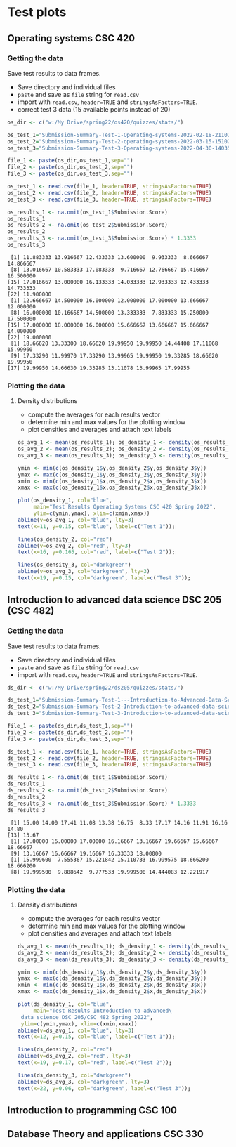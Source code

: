 * Test plots
** Operating systems CSC 420

*** Getting the data

    Save test results to data frames.
    * Save directory and individual files
    * ~paste~ and save as ~file~ string for ~read.csv~
    * import with ~read.csv~, ~header=TRUE~ and ~stringsAsFactors=TRUE~.
    * correct test 3 data (15 available points instead of 20)

    #+begin_src R :exports both :session :results output
      os_dir <- c("w:/My Drive/spring22/os420/quizzes/stats/")

      os_test_1="Submission-Summary-Test-1-Operating-systems-2022-02-18-211021.csv"
      os_test_2="Submission-Summary-Test-2-operating-systems-2022-03-15-151025.csv"
      os_test_3="Submission-Summary-Test-3-Operating-systems-2022-04-30-140352.csv"

      file_1 <- paste(os_dir,os_test_1,sep="")
      file_2 <- paste(os_dir,os_test_2,sep="")
      file_3 <- paste(os_dir,os_test_3,sep="")

      os_test_1 <- read.csv(file_1, header=TRUE, stringsAsFactors=TRUE)
      os_test_2 <- read.csv(file_2, header=TRUE, stringsAsFactors=TRUE)
      os_test_3 <- read.csv(file_3, header=TRUE, stringsAsFactors=TRUE)

      os_results_1 <- na.omit(os_test_1$Submission.Score)
      os_results_1
      os_results_2 <- na.omit(os_test_2$Submission.Score)
      os_results_2
      os_results_3 <- na.omit(os_test_3$Submission.Score) * 1.3333
      os_results_3
    #+end_src

    #+RESULTS:
    #+begin_example
     [1] 11.883333 13.916667 12.433333 13.600000  9.933333  8.666667 14.866667
     [8] 13.016667 10.583333 17.083333  9.716667 12.766667 15.416667 16.500000
    [15] 17.016667 13.000000 16.133333 14.033333 12.933333 12.433333 14.733333
    [22] 11.900000
     [1] 12.666667 14.500000 16.000000 12.000000 17.000000 13.666667 12.000000
     [8] 16.000000 10.166667 14.500000 13.333333  7.833333 15.250000 17.500000
    [15] 17.000000 18.000000 16.000000 15.666667 13.666667 15.666667 14.000000
    [22] 19.000000
     [1] 18.66620 13.33300 18.66620 19.99950 19.99950 14.44408 17.11068 15.99960
     [9] 17.33290 11.99970 17.33290 13.99965 19.99950 19.33285 18.66620 19.99950
    [17] 19.99950 14.66630 19.33285 13.11078 13.99965 17.99955
    #+end_example

*** Plotting the data
**** Density distributions
     * compute the averages for each results vector
     * determine min and max values for the plotting window
     * plot densities and averages and attach text labels

     #+name: os_test_density
     #+begin_src R :file ./img/osTestDensity.png :session *R* :results output graphics file :exports both
       os_avg_1 <- mean(os_results_1); os_density_1 <- density(os_results_1)
       os_avg_2 <- mean(os_results_2); os_density_2 <- density(os_results_2)
       os_avg_3 <- mean(os_results_3); os_density_3 <- density(os_results_3)

       ymin <- min(c(os_density_1$y,os_density_2$y,os_density_3$y))
       ymax <- max(c(os_density_1$y,os_density_2$y,os_density_3$y))
       xmin <- min(c(os_density_1$x,os_density_2$x,os_density_3$x))
       xmax <- max(c(os_density_1$x,os_density_2$x,os_density_3$x))

       plot(os_density_1, col="blue",
            main="Test Results Operating Systems CSC 420 Spring 2022",
            ylim=c(ymin,ymax), xlim=c(xmin,xmax))
       abline(v=os_avg_1, col="blue", lty=3)
       text(x=11, y=0.15, col="blue", label=c("Test 1"));

       lines(os_density_2, col="red")
       abline(v=os_avg_2, col="red", lty=3)
       text(x=16, y=0.165, col="red", label=c("Test 2"));

       lines(os_density_3, col="darkgreen")
       abline(v=os_avg_3, col="darkgreen", lty=3)
       text(x=19, y=0.15, col="darkgreen", label=c("Test 3"));

     #+end_src

     #+RESULTS: os_test_density
     [[file:./img/osTestDensity.png]]


** Introduction to advanced data science DSC 205 (CSC 482)

*** Getting the data

    Save test results to data frames.
    * Save directory and individual files
    * ~paste~ and save as ~file~ string for ~read.csv~
    * import with ~read.csv~, ~header=TRUE~ and ~stringsAsFactors=TRUE~.

    #+begin_src R :exports both :session :results output
      ds_dir <- c("w:/My Drive/spring22/ds205/quizzes/stats/")

      ds_test_1="Submission-Summary-Test-1---Introduction-to-Advanced-Data-Science-2022-03-15-151540.csv"
      ds_test_2="Submission-Summary-Test-2-Introduction-to-advanced-data-science-2022-03-15-151344.csv"
      ds_test_3="Submission-Summary-Test-3-Introduction-to-advanced-data-science-2022-04-30-125315.csv"

      file_1 <- paste(ds_dir,ds_test_1,sep="")
      file_2 <- paste(ds_dir,ds_test_2,sep="")
      file_3 <- paste(ds_dir,ds_test_3,sep="")

      ds_test_1 <- read.csv(file_1, header=TRUE, stringsAsFactors=TRUE)
      ds_test_2 <- read.csv(file_2, header=TRUE, stringsAsFactors=TRUE)
      ds_test_3 <- read.csv(file_3, header=TRUE, stringsAsFactors=TRUE)

      ds_results_1 <- na.omit(ds_test_1$Submission.Score)
      ds_results_1
      ds_results_2 <- na.omit(ds_test_2$Submission.Score)
      ds_results_2
      ds_results_3 <- na.omit(ds_test_3$Submission.Score) * 1.3333
      ds_results_3
    #+end_src

    #+RESULTS:
    :  [1] 15.00 14.00 17.41 11.08 13.38 16.75  8.33 17.17 14.16 11.91 16.16 14.80
    : [13] 13.67
    :  [1] 17.00000 16.00000 17.00000 16.16667 13.16667 19.66667 15.66667 18.66667
    :  [9] 13.16667 16.66667 19.16667 16.33333 18.00000
    :  [1] 15.999600  7.555367 15.221842 15.110733 16.999575 18.666200 18.666200
    :  [8] 19.999500  9.888642  9.777533 19.999500 14.444083 12.221917

*** Plotting the data

**** Density distributions

     * compute the averages for each results vector
     * determine min and max values for the plotting window
     * plot densities and averages and attach text labels

     #+name: ds_test_density
     #+begin_src R :file ./img/dsTestDensity.png :session *R* :results output graphics file :exports both
       ds_avg_1 <- mean(ds_results_1); ds_density_1 <- density(ds_results_1)
       ds_avg_2 <- mean(ds_results_2); ds_density_2 <- density(ds_results_2)
       ds_avg_3 <- mean(ds_results_3); ds_density_3 <- density(ds_results_3)

       ymin <- min(c(ds_density_1$y,ds_density_2$y,ds_density_3$y))
       ymax <- max(c(ds_density_1$y,ds_density_2$y,ds_density_3$y))
       xmin <- min(c(ds_density_1$x,ds_density_2$x,ds_density_3$x))
       xmax <- max(c(ds_density_1$x,ds_density_2$x,ds_density_3$x))

       plot(ds_density_1, col="blue",
            main="Test Results Introduction to advanced\
        data science DSC 205/CSC 482 Spring 2022",
        ylim=c(ymin,ymax), xlim=c(xmin,xmax))
       abline(v=ds_avg_1, col="blue", lty=3)
       text(x=12, y=0.15, col="blue", label=c("Test 1"));

       lines(ds_density_2, col="red")
       abline(v=ds_avg_2, col="red", lty=3)
       text(x=19, y=0.17, col="red", label=c("Test 2"));

       lines(ds_density_3, col="darkgreen")
       abline(v=ds_avg_3, col="darkgreen", lty=3)
       text(x=22, y=0.06, col="darkgreen", label=c("Test 3"));

     #+end_src

     #+RESULTS: ds_test_density
     [[file:./img/dsTestDensity.png]]

** Introduction to programming CSC 100
** Database Theory and applications CSC 330

